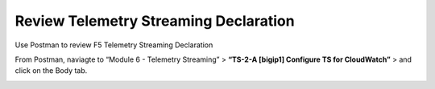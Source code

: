 Review Telemetry Streaming Declaration
================================================================================

Use Postman to review F5 Telemetry Streaming Declaration

From Postman, naviagte to “Module 6 - Telemetry Streaming” > **“TS-2-A [bigip1] Configure TS for CloudWatch”** > and click on the Body tab.

.. image:: ./images/2023_4_postman_telemetry_streaming_body_bigip1.png
	   :scale: 50%

